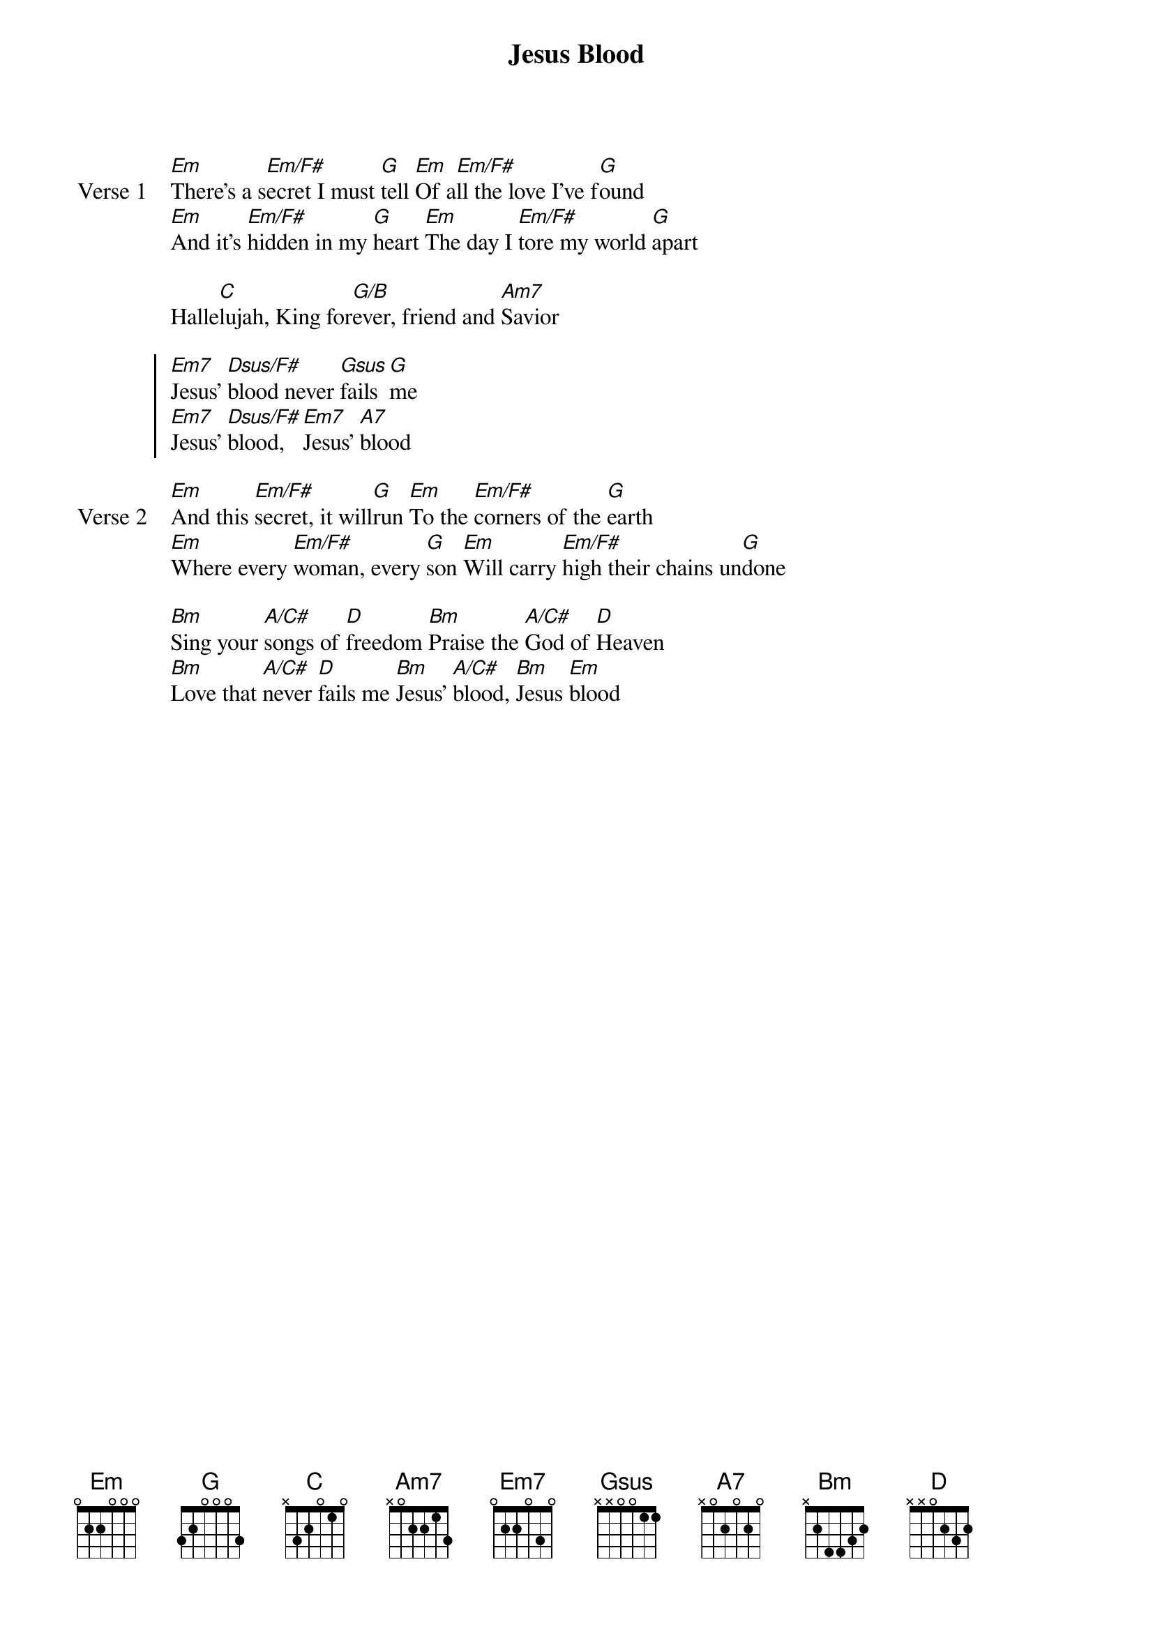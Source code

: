 {title: Jesus Blood}
{artist: Martin Smith}
{key: D}

{start_of_verse: Verse 1}
[Em]There’s a s[Em/F#]ecret I must [G]tell [Em]Of a[Em/F#]ll the love I’ve f[G]ound
[Em]And it’s [Em/F#]hidden in my [G]heart [Em]The day I [Em/F#]tore my world [G]apart
{end_of_verse}

{start_of_bridge}
Halle[C]lujah, King for[G/B]ever, friend and [Am7]Savior
{end_of_bridge}

{start_of_chorus}
[Em7]Jesus’ [Dsus/F#]blood never [Gsus]fails [G]me
[Em7]Jesus’ [Dsus/F#]blood, [Em7]Jesus’ [A7]blood
{end_of_chorus}

{start_of_verse: Verse 2}
[Em]And this [Em/F#]secret, it will[G]run [Em]To the [Em/F#]corners of the [G]earth
[Em]Where every [Em/F#]woman, every [G]son [Em]Will carry [Em/F#]high their chains un[G]done
{end_of_verse}

{start_of_bridge}
[Bm]Sing your [A/C#]songs of [D]freedom [Bm]Praise the [A/C#]God of [D]Heaven
[Bm]Love that [A/C#]never [D]fails me [Bm]Jesus’ [A/C#]blood, [Bm]Jesus [Em]blood
{end_of_bridge}

